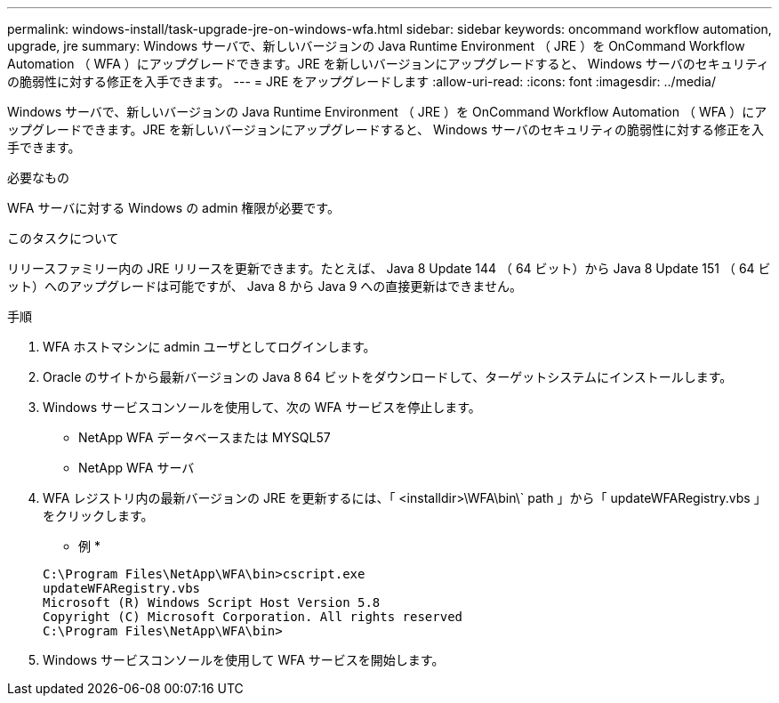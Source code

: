 ---
permalink: windows-install/task-upgrade-jre-on-windows-wfa.html 
sidebar: sidebar 
keywords: oncommand workflow automation, upgrade, jre 
summary: Windows サーバで、新しいバージョンの Java Runtime Environment （ JRE ）を OnCommand Workflow Automation （ WFA ）にアップグレードできます。JRE を新しいバージョンにアップグレードすると、 Windows サーバのセキュリティの脆弱性に対する修正を入手できます。 
---
= JRE をアップグレードします
:allow-uri-read: 
:icons: font
:imagesdir: ../media/


[role="lead"]
Windows サーバで、新しいバージョンの Java Runtime Environment （ JRE ）を OnCommand Workflow Automation （ WFA ）にアップグレードできます。JRE を新しいバージョンにアップグレードすると、 Windows サーバのセキュリティの脆弱性に対する修正を入手できます。

.必要なもの
WFA サーバに対する Windows の admin 権限が必要です。

.このタスクについて
リリースファミリー内の JRE リリースを更新できます。たとえば、 Java 8 Update 144 （ 64 ビット）から Java 8 Update 151 （ 64 ビット）へのアップグレードは可能ですが、 Java 8 から Java 9 への直接更新はできません。

.手順
. WFA ホストマシンに admin ユーザとしてログインします。
. Oracle のサイトから最新バージョンの Java 8 64 ビットをダウンロードして、ターゲットシステムにインストールします。
. Windows サービスコンソールを使用して、次の WFA サービスを停止します。
+
** NetApp WFA データベースまたは MYSQL57
** NetApp WFA サーバ


. WFA レジストリ内の最新バージョンの JRE を更新するには、「 <installdir>\WFA\bin\` path 」から「 updateWFARegistry.vbs 」をクリックします。
+
* 例 *

+
[listing]
----
C:\Program Files\NetApp\WFA\bin>cscript.exe
updateWFARegistry.vbs
Microsoft (R) Windows Script Host Version 5.8
Copyright (C) Microsoft Corporation. All rights reserved
C:\Program Files\NetApp\WFA\bin>
----
. Windows サービスコンソールを使用して WFA サービスを開始します。

